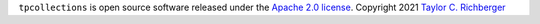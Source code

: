 ``tpcollections`` is open source software released under the `Apache 2.0 license <http://opensource.org/licenses/apache2.0.php>`_.
Copyright 2021  `Taylor C. Richberger <taywee@gmx.com>`_
